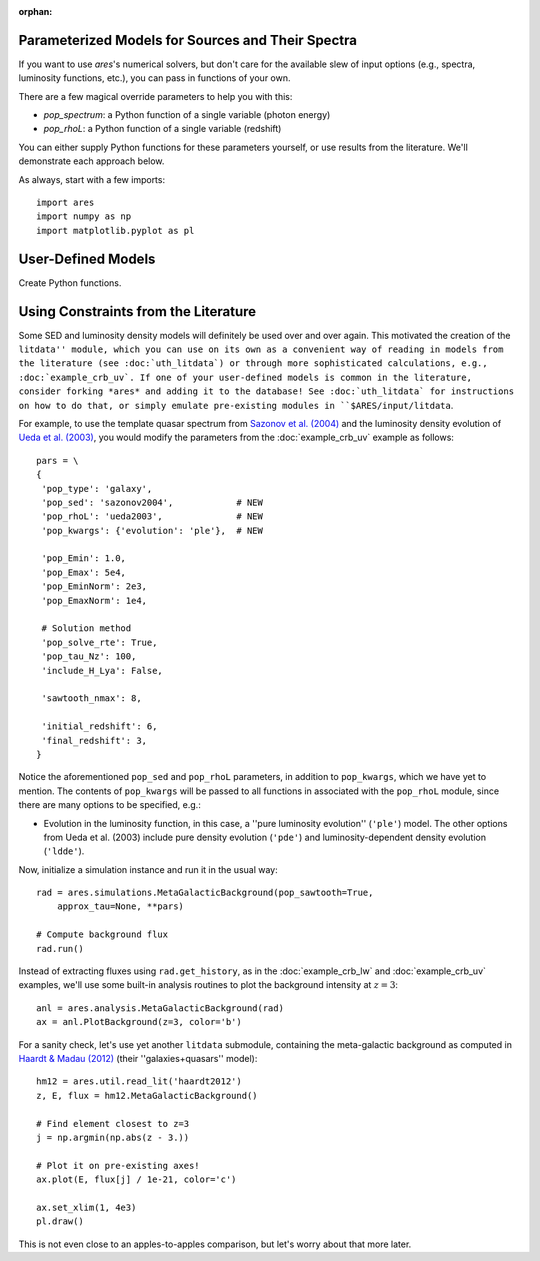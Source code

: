 :orphan:

Parameterized Models for Sources and Their Spectra
--------------------------------------------------
If you want to use *ares*'s numerical solvers, but don't care for the
available slew of input options (e.g., spectra, luminosity functions, etc.),
you can pass in functions of your own. 

There are a few magical override parameters to help you with this:

* `pop_spectrum`: a Python function of a single variable (photon energy)
* `pop_rhoL`: a Python function of a single variable (redshift)

You can either supply Python functions for these parameters yourself, or use results from the literature. We'll demonstrate each approach below.

As always, start with a few imports:

::

    import ares
    import numpy as np
    import matplotlib.pyplot as pl


User-Defined Models
-------------------
Create Python functions.



Using Constraints from the Literature
-------------------------------------
Some SED and luminosity density models will definitely be used over and over again. This motivated the creation of the ``litdata'' module, which you can use on its own as a convenient way of reading in models from the literature (see :doc:`uth_litdata`) or through more sophisticated calculations, e.g., :doc:`example_crb_uv`. If one of your user-defined models is common in the literature, consider forking *ares* and adding it to the database! See :doc:`uth_litdata` for instructions on how to do that, or simply emulate pre-existing modules in ``$ARES/input/litdata``.

For example, to use the template quasar spectrum from `Sazonov et al. (2004) <http://adsabs.harvard.edu/abs/2004MNRAS.347..144S>`_ and the luminosity density evolution of `Ueda et al. (2003) <http://adsabs.harvard.edu/abs/2003ApJ...598..886U>`_, you would modify the parameters from the :doc:`example_crb_uv` example as follows:

::
    
    pars = \
    {
     'pop_type': 'galaxy',
     'pop_sed': 'sazonov2004',            # NEW
     'pop_rhoL': 'ueda2003',              # NEW
     'pop_kwargs': {'evolution': 'ple'},  # NEW

     'pop_Emin': 1.0,
     'pop_Emax': 5e4,
     'pop_EminNorm': 2e3,
     'pop_EmaxNorm': 1e4,

     # Solution method
     'pop_solve_rte': True,
     'pop_tau_Nz': 100,
     'include_H_Lya': False,

     'sawtooth_nmax': 8,

     'initial_redshift': 6,
     'final_redshift': 3,
    }

Notice the aforementioned ``pop_sed`` and ``pop_rhoL`` parameters, in addition to ``pop_kwargs``, which we have yet to mention. The contents of ``pop_kwargs`` will be passed to all functions in associated with the ``pop_rhoL`` module, since there are many options to be specified, e.g.:

* Evolution in the luminosity function, in this case, a ''pure luminosity evolution'' (``'ple'``) model. The other options from Ueda et al. (2003) include pure density evolution (``'pde'``) and luminosity-dependent density evolution (``'ldde'``).

Now, initialize a simulation instance and run it in the usual way:

::

    rad = ares.simulations.MetaGalacticBackground(pop_sawtooth=True, 
        approx_tau=None, **pars)

    # Compute background flux
    rad.run()
    
Instead of extracting fluxes using ``rad.get_history``, as in the :doc:`example_crb_lw` and :doc:`example_crb_uv` examples, we'll use some built-in analysis routines to plot the background intensity at :math:`z=3`:

::

    anl = ares.analysis.MetaGalacticBackground(rad)
    ax = anl.PlotBackground(z=3, color='b')

For a sanity check, let's use yet another ``litdata`` submodule, containing the meta-galactic background as computed in `Haardt & Madau (2012) <http://adsabs.harvard.edu/abs/2012ApJ...746..125H>`_ (their ''galaxies+quasars'' model):

::

    hm12 = ares.util.read_lit('haardt2012')
    z, E, flux = hm12.MetaGalacticBackground()
    
    # Find element closest to z=3
    j = np.argmin(np.abs(z - 3.))
    
    # Plot it on pre-existing axes!
    ax.plot(E, flux[j] / 1e-21, color='c')

    ax.set_xlim(1, 4e3)
    pl.draw()

This is not even close to an apples-to-apples comparison, but let's worry about that more later.






